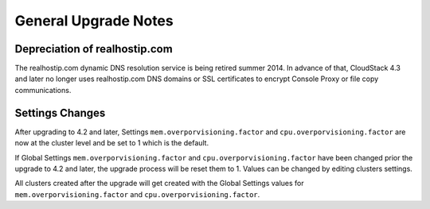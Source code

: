 .. Licensed to the Apache Software Foundation (ASF) under one
   or more contributor license agreements.  See the NOTICE file
   distributed with this work for additional information#
   regarding copyright ownership.  The ASF licenses this file
   to you under the Apache License, Version 2.0 (the
   "License"); you may not use this file except in compliance
   with the License.  You may obtain a copy of the License at
   http://www.apache.org/licenses/LICENSE-2.0
   Unless required by applicable law or agreed to in writing,
   software distributed under the License is distributed on an
   "AS IS" BASIS, WITHOUT WARRANTIES OR CONDITIONS OF ANY
   KIND, either express or implied.  See the License for the
   specific language governing permissions and limitations
   under the License.


General Upgrade Notes
=====================


Depreciation of realhostip.com 
------------------------------
   
The realhostip.com dynamic DNS resolution service is being retired
summer 2014. In advance of that, CloudStack 4.3 and later no longer uses 
realhostip.com DNS domains or SSL certificates to encrypt Console Proxy or 
file copy communications.


Settings Changes
----------------

After upgrading to 4.2 and later, Settings ``mem.overporvisioning.factor`` and 
``cpu.overporvisioning.factor`` are now at the cluster level and be set to 1 
which is the default.

If Global Settings ``mem.overporvisioning.factor`` and 
``cpu.overporvisioning.factor`` have been changed prior the upgrade to 4.2 and 
later, the upgrade process will be reset them to 1. Values can be changed by 
editing clusters settings.

All clusters created after the upgrade will get created with the Global Settings 
values for ``mem.overporvisioning.factor`` and ``cpu.overporvisioning.factor``.

.. not confirmed 
   Build From Sources
   ------------------
   
   Since CloudStack 4.2.1 build packages from source using non opensource 
   modules param ``-nonoss`` changed to ``-   noredist``.
